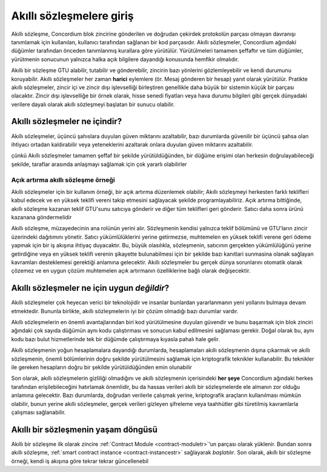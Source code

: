 .. Should answer:
    - What is a smart contract
    - Why use a smart contract
    - What are the use cases
    - What are not the use cases

.. _introductiontr:

===============================
Akıllı sözleşmelere giriş
===============================

Akıllı sözleşme, Concordium blok zincirine gönderilen ve doğrudan çekirdek protokolün
parçası olmayan davranışı tanımlamak için kullanılan, kullanıcı tarafından sağlanan bir kod parçasıdır.
Akıllı sözleşmeler, Concordium ağındaki düğümler tarafından önceden tanımlanmış kurallara göre yürütülür.
Yürütülmeleri tamamen şeffaftır ve tüm düğümler, yürütmenin sonucunun yalnızca halka açık bilgilere dayandığı
konusunda hemfikir olmalıdır.

Akıllı bir sözleşme GTU alabilir, tutabilir ve gönderebilir, zincirin bazı yönlerini gözlemleyebilir
ve kendi durumunu koruyabilir. Akıllı sözleşmeler her zaman **harici** eylemlere (ör. Mesaj gönderen bir hesap)
yanıt olarak yürütülür. Pratikte akıllı sözleşmeler, zincir içi ve zincir dışı işlevselliği birleştiren genellikle
daha büyük bir sistemin küçük bir parçası olacaktır. Zincir dışı işlevselliğe bir örnek olarak, hisse senedi
fiyatları veya hava durumu bilgileri gibi gerçek dünyadaki verilere dayalı olarak akıllı sözleşmeyi başlatan bir sunucu olabilir.

Akıllı sözleşmeler ne içindir?
===============================

Akıllı sözleşmeler, üçüncü şahıslara duyulan güven miktarını azaltabilir, bazı durumlarda güvenilir bir üçüncü
şahsa olan ihtiyacı ortadan kaldırabilir veya yeteneklerini azaltarak onlara duyulan güven miktarını azaltabilir.

çünkü Akıllı sözleşmeler tamamen şeffaf bir şekilde yürütüldüğünden, bir düğüme erişimi olan herkesin doğrulayabileceği
şekilde, taraflar arasında anlaşmayı sağlamak için çok yararlı olabilirler

.. _auctiontr:

Açık artırma akıllı sözleşme örneği
-----------------------------------

Akıllı sözleşmeler için bir kullanım örneği, bir açık artırma düzenlemek olabilir;
Akıllı sözleşmeyi herkesten farklı teklifleri kabul edecek ve en yüksek teklifi
vereni takip etmesini sağlayacak şekilde programlayabiliriz.
Açık artırma bittiğinde, akıllı sözleşme kazanan teklif GTU'sunu satıcıya gönderir ve
diğer tüm teklifleri geri gönderir. Satıcı daha sonra ürünü kazanana göndermelidir

Akıllı sözleşme, müzayedecinin ana rolünün yerini alır. Sözleşmenin kendisi yalnızca
teklif bölümünü ve GTU'ların zincir üzerindeki dağıtımını yönetir. Satıcı yükümlülüklerini
yerine getirmezse, muhtemelen en yüksek teklifi verene geri ödeme yapmak için bir iş
akışına ihtiyaç duyacaktır. Bu, büyük olasılıkla, sözleşmenin, satıcının gerçekten
yükümlülüğünü yerine getirdiğine veya en yüksek teklifi verenin şikayette bulunabilmesi
için bir şekilde bazı kanıtlari sunmasina olanak sağlayan kavramları desteklemesi gerektiği
anlamına gelecektir. Akıllı sözleşmeler bu gerçek dünya sorunlarını otomatik olarak çözemez
ve en uygun çözüm muhtemelen açık artırmanın özelliklerine bağlı olarak değişecektir.

Akıllı sözleşmeler ne için uygun *değildir*?
=============================================

Akıllı sözleşmeler çok heyecan verici bir teknolojidir ve insanlar bunlardan yararlanmanın
yeni yollarını bulmaya devam etmektedir.
Bununla birlikte, akıllı sözleşmelerin iyi bir çözüm olmadığı bazı durumlar vardır.

Akıllı sözleşmelerin en önemli avantajlarından biri kod yürütülmesine duyulan güvendir ve
bunu başarmak için blok zinciri ağındaki çok sayıda düğümün aynı kodu çalıştırması ve sonucun
kabul edilmesini sağlaması gerekir.
Doğal olarak bu, aynı kodu bazı bulut hizmetlerinde tek bir düğümde çalıştırmaya kıyasla pahalı hale gelir.

Akıllı sözleşmenin yoğun hesaplamalara dayandığı durumlarda, hesaplamaları akıllı sözleşmenin
dışına çıkarmak ve akıllı sözleşmenin, önemli bölümlerinin doğru şekilde yürütülmesini
sağlamak için kriptografik teknikler kullanabilir. Bu teknikler ile gereken hesapların doğru bir
şekilde yürütüldüğünden emin olunabilir

Son olarak, akıllı sözleşmelerin gizliliği olmadığını ve akıllı sözleşmenin içerisindeki **her şeye**
Concordium ağındaki herkes tarafından erişilebileceğini hatırlamak önemlidir, bu da hassas verileri
akıllı bir sözleşmelerde ele almanın zor olduğu anlamına gelecektir. Bazı durumlarda, doğrudan verilerle
çalışmak yerine, kriptografik araçların kullanılması mümkün olabilir, bunun yerine akıllı sözleşmeler,
gerçek verileri gizleyen şifreleme veya taahhütler gibi türetilmiş kavramlarla çalışması sağlanabilir.

Akıllı bir sözleşmenin yaşam döngüsü
=====================================

Akıllı bir sözleşme ilk olarak zincire :ref:`Contract Module <contract-moduletr>`’un parçası olarak yüklenir.
Bundan sonra akıllı sözleşme, :ref:`smart contract instance <contract-instancestr>`  sağlayarak *başlatılır*.
Son olarak, akıllı bir sözleşme örneği, kendi iş akışına göre tekrar tekrar güncellenebil
